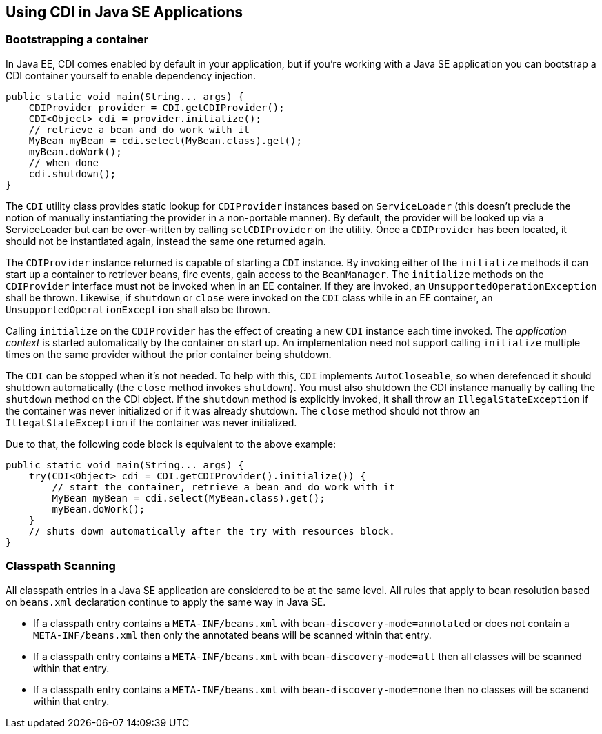 [[cdi-se]]

== Using CDI in Java SE Applications

=== Bootstrapping a container

In Java EE, CDI comes enabled by default in your application, but if you're working with a Java SE application you can bootstrap a CDI container yourself to enable dependency injection.

[source,java]
----
public static void main(String... args) {
    CDIProvider provider = CDI.getCDIProvider();
    CDI<Object> cdi = provider.initialize();
    // retrieve a bean and do work with it
    MyBean myBean = cdi.select(MyBean.class).get();
    myBean.doWork();
    // when done
    cdi.shutdown();
}
----

The `CDI` utility class provides static lookup for `CDIProvider` instances based on `ServiceLoader` (this doesn't preclude the notion of manually instantiating the provider in a non-portable manner).  By default, the provider will be looked up via a ServiceLoader but can be over-written by calling `setCDIProvider` on the utility.  Once a `CDIProvider` has been located, it should not be instantiated again, instead the same one returned again.

The `CDIProvider` instance returned is capable of starting a `CDI` instance.  By invoking either of the  `initialize` methods it can start up a container to retriever beans, fire events, gain access to the `BeanManager`.  The `initialize` methods on the `CDIProvider` interface must not be invoked when in an EE container.  If they are invoked, an `UnsupportedOperationException` shall be thrown.  Likewise, if `shutdown` or `close` were invoked on the `CDI` class while in an EE container, an `UnsupportedOperationException` shall also be thrown.

Calling `initialize` on the `CDIProvider` has the effect of creating a new `CDI` instance each time invoked.  The _application context_ is started automatically by the container on start up.  An implementation need not support calling `initialize` multiple times on the same provider without the prior container being shutdown.

The `CDI` can be stopped when it's not needed.  To help with this, `CDI` implements `AutoCloseable`, so when derefenced it should shutdown automatically (the `close` method invokes `shutdown`).  You must also shutdown the CDI instance manually by calling the `shutdown` method on the CDI object.  If the `shutdown` method is explicitly invoked, it shall throw an `IllegalStateException` if the container was never initialized or if it was already shutdown.  The `close` method should not throw an `IllegalStateException` if the container was never initialized.

Due to that, the following code block is equivalent to the above example:

[source,java]
----
public static void main(String... args) {
    try(CDI<Object> cdi = CDI.getCDIProvider().initialize()) {
        // start the container, retrieve a bean and do work with it
        MyBean myBean = cdi.select(MyBean.class).get();
        myBean.doWork();
    }
    // shuts down automatically after the try with resources block.
}
----

=== Classpath Scanning

All classpath entries in a Java SE application are considered to be at the same level.  All rules that apply to bean resolution based on `beans.xml` declaration continue to apply the same way in Java SE.

* If a classpath entry contains a `META-INF/beans.xml` with `bean-discovery-mode=annotated` or does not contain a `META-INF/beans.xml` then only the annotated beans will be scanned within that entry.
* If a classpath entry contains a `META-INF/beans.xml` with `bean-discovery-mode=all` then all classes will be scanned within that entry.
* If a classpath entry contains a `META-INF/beans.xml` with `bean-discovery-mode=none` then no classes will be scanend within that entry.

